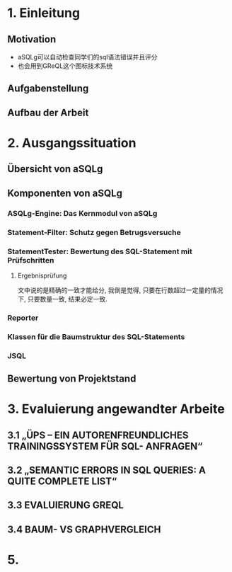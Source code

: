 * 1. Einleitung
** Motivation
+ aSQLg可以自动检查同学们的sql语法错误并且评分
+ 也会用到GReQL这个图标技术系统
** Aufgabenstellung
** Aufbau der Arbeit

* 2. Ausgangssituation
** Übersicht von aSQLg
** Komponenten von aSQLg
*** ASQLg-Engine: Das Kernmodul von aSQLg
*** Statement-Filter: Schutz gegen Betrugsversuche
*** StatementTester: Bewertung des SQL-Statement mit Prüfschritten
**** Ergebnisprüfung
文中说的是精确的一致才能给分, 我倒是觉得, 只要在行数超过一定量的情况下, 只要数量一致, 结果必定一致.
*** Reporter
*** Klassen für die Baumstruktur des SQL-Statements
*** JSQL
** Bewertung von Projektstand
* 3. Evaluierung angewandter Arbeite
** 3.1 „ÜPS – EIN AUTORENFREUNDLICHES TRAININGSSYSTEM FÜR SQL- ANFRAGEN“
** 3.2 „SEMANTIC ERRORS IN SQL QUERIES: A QUITE COMPLETE LIST“
** 3.3 EVALUIERUNG GREQL
** 3.4 BAUM- VS GRAPHVERGLEICH
* 5. 
